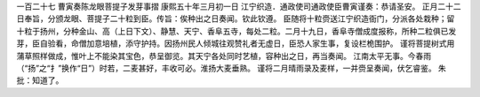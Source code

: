 一百二十七 曹寅奏陈龙眼菩提子发芽事摺 
康熙五十年三月初一日 
江宁织造．通政使司通政使臣曹寅谨奏：恭请圣安。 
正月二十二日奉旨，分颁龙眼、菩提子二十粒到臣。传旨：俟种出之日奏闻。钦此钦遵。 
臣随将十粒赍送江宁织造衙门，分派各处栽种；留十粒于扬州，分种金山、高（上日下文）、静慧、天宁、香阜五寺，每处二粒。二月十九日，香阜寺僧成度报称，所种二粒俱已发芽，臣自验看，命僧加意培植，添守护持。因扬州民人倾城往观赞礼者无虚日，臣恐人家生事，复设栏桅围护。 
谨将菩提树式用蒲草照样做成，惟叶上不能染其宝色，恭呈御览。其天宁各处同时艺植，容种出之日，再当奏闻。 
江南太平无事。今春雨（“扬”之“扌”换作“日”）时若，二麦甚好，丰收可必。淮扬大麦垂熟。 
谨将二月晴雨录及麦样，一并赍呈奏闻，伏乞睿鉴。 
朱批：知道了。 
